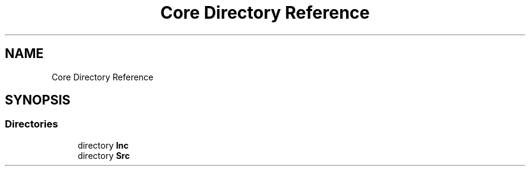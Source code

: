 .TH "Core Directory Reference" 3 "Version 1.0.0" "Radar" \" -*- nroff -*-
.ad l
.nh
.SH NAME
Core Directory Reference
.SH SYNOPSIS
.br
.PP
.SS "Directories"

.in +1c
.ti -1c
.RI "directory \fBInc\fP"
.br
.ti -1c
.RI "directory \fBSrc\fP"
.br
.in -1c
